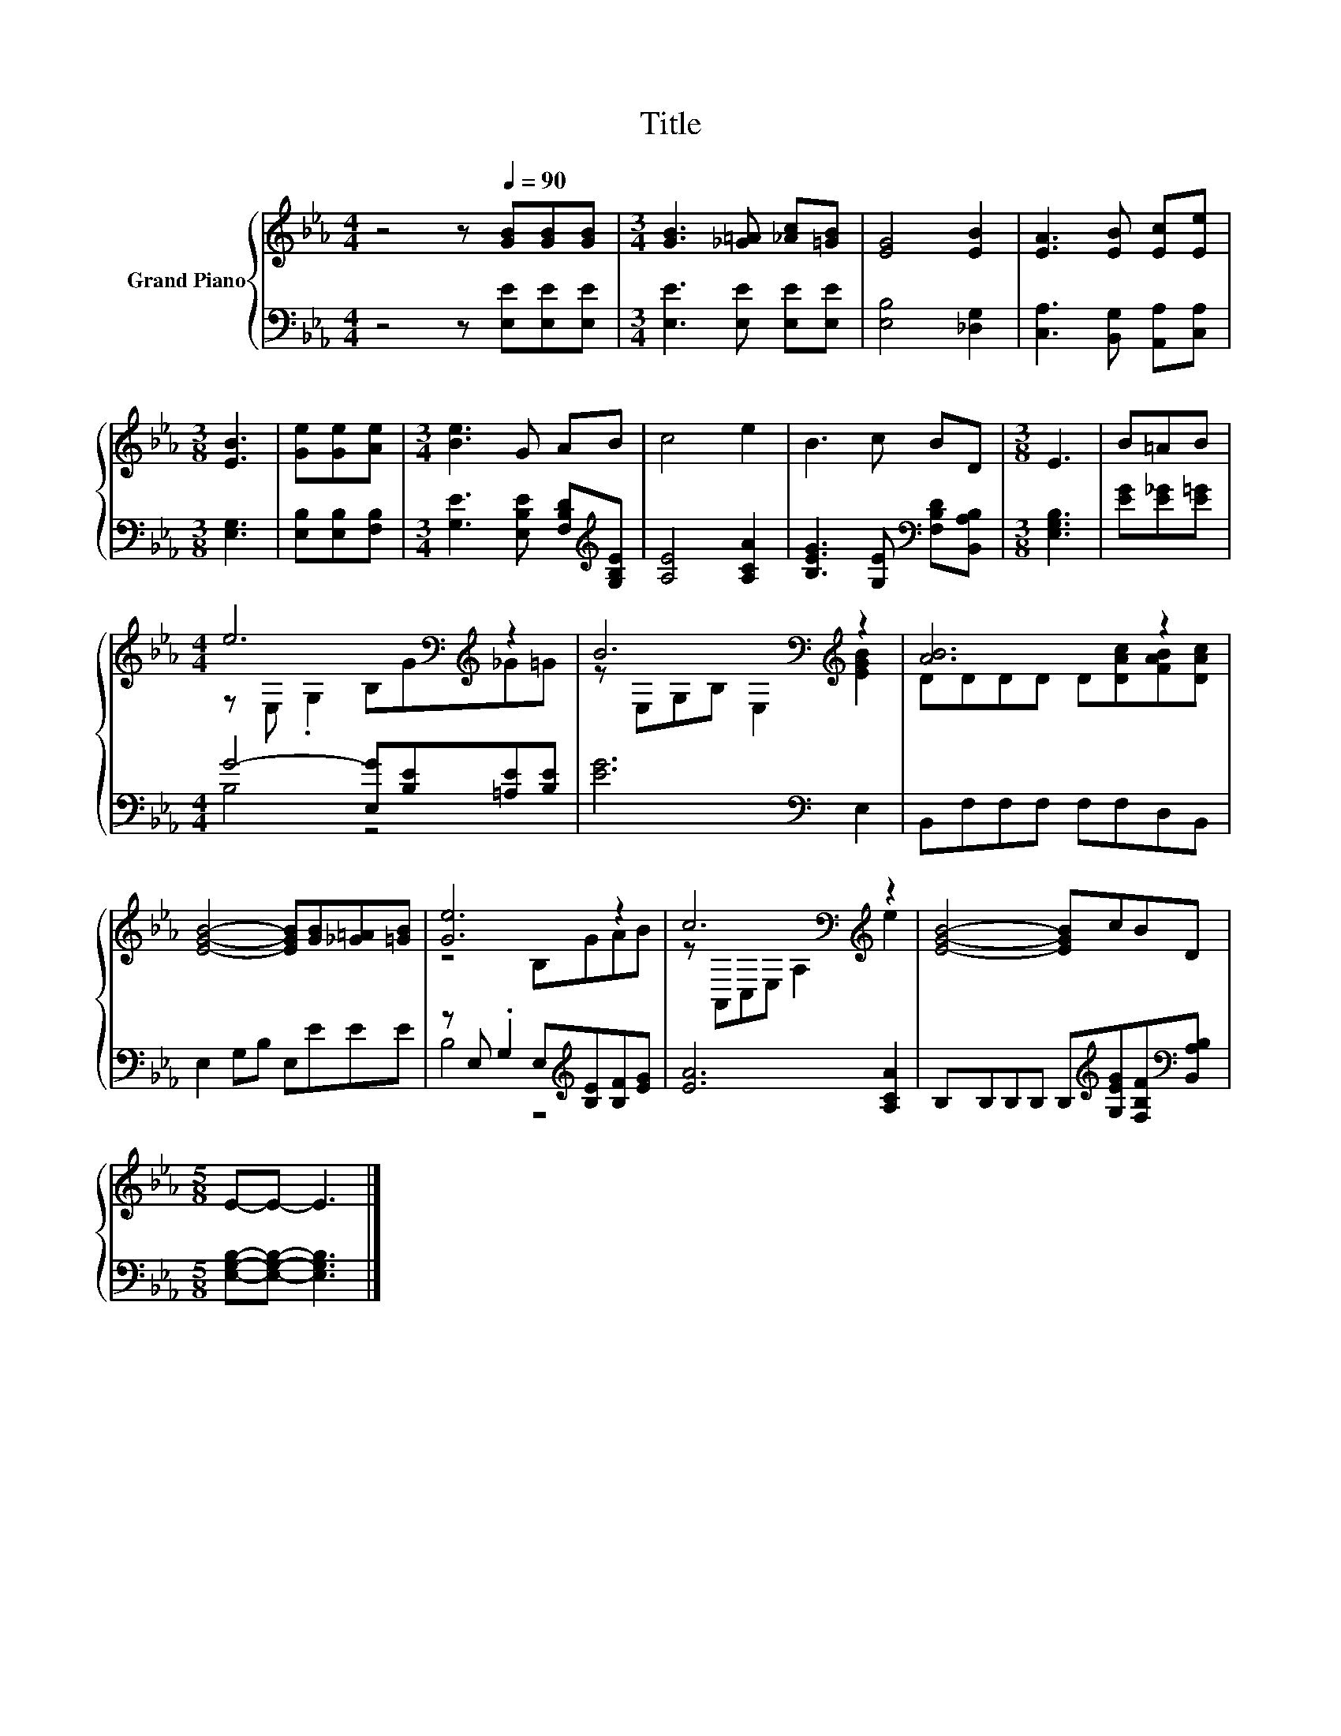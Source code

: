 X:1
T:Title
%%score { ( 1 3 ) | ( 2 4 ) }
L:1/8
M:4/4
K:Eb
V:1 treble nm="Grand Piano"
V:3 treble 
V:2 bass 
V:4 bass 
V:1
 z4 z[Q:1/4=90] [GB][GB][GB] |[M:3/4] [GB]3 [_G=A] [_Ac][=GB] | [EG]4 [EB]2 | [EA]3 [EB] [Ec][Ee] | %4
[M:3/8] [EB]3 | [Ge][Ge][Ae] |[M:3/4] [Be]3 G AB | c4 e2 | B3 c BD |[M:3/8] E3 | B=AB | %11
[M:4/4] e6[K:bass][K:treble] z2 | B6[K:bass][K:treble] z2 | [AB]6 z2 | %14
 [EGB]4- [EGB][GB][_G=A][=GB] | [Ge]6 z2 | c6[K:bass][K:treble] z2 | [EGB]4- [EGB]cBD | %18
[M:5/8] E-E- E3 |] %19
V:2
 z4 z [E,E][E,E][E,E] |[M:3/4] [E,E]3 [E,E] [E,E][E,E] | [E,B,]4 [_D,G,]2 | %3
 [C,A,]3 [B,,G,] [A,,A,][C,A,] |[M:3/8] [E,G,]3 | [E,B,][E,B,][F,B,] | %6
[M:3/4] [G,E]3 [E,B,E] [F,B,D][K:treble][G,B,E] | [A,E]4 [A,CA]2 | %8
 [B,EG]3 [G,E][K:bass] [F,B,D][B,,A,B,] |[M:3/8] [E,G,B,]3 | [EG][E_G][E=G] | %11
[M:4/4] G4- [E,G][B,E][=A,E][B,E] | [EG]6[K:bass] E,2 | B,,F,F,F, F,F,D,B,, | E,2 G,B, E,EEE | %15
 z E, .G,2 E,[K:treble][B,E][B,F][EG] | [EA]6 [A,CA]2 | %17
 B,B,B,B, B,[K:treble][G,EG][F,B,F][K:bass][B,,A,B,] |[M:5/8] [E,G,B,]-[E,G,B,]- [E,G,B,]3 |] %19
V:3
 x8 |[M:3/4] x6 | x6 | x6 |[M:3/8] x3 | x3 |[M:3/4] x6 | x6 | x6 |[M:3/8] x3 | x3 | %11
[M:4/4] z[K:bass] E, .G,2 B,[K:treble]G_G=G | z[K:bass] E,G,B, E,2[K:treble] [EGB]2 | %13
 DDDD D[DAc][FAB][DAc] | x8 | z4 B,GAB | z[K:bass] A,,C,E, A,2[K:treble] e2 | x8 |[M:5/8] x5 |] %19
V:4
 x8 |[M:3/4] x6 | x6 | x6 |[M:3/8] x3 | x3 |[M:3/4] x5[K:treble] x | x6 | x4[K:bass] x2 | %9
[M:3/8] x3 | x3 |[M:4/4] B,4 z4 | x6[K:bass] x2 | x8 | x8 | B,4 z4[K:treble] | x8 | %17
 x5[K:treble] x2[K:bass] x |[M:5/8] x5 |] %19


